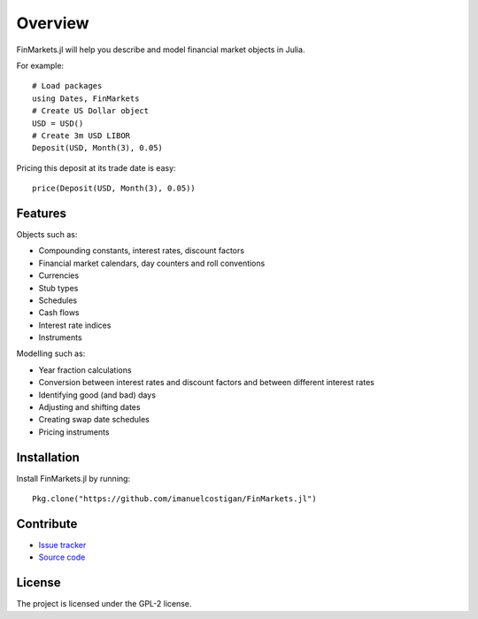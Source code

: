 Overview
=====

FinMarkets.jl will help you describe and model financial market objects in
Julia.

For example::

    # Load packages
    using Dates, FinMarkets
    # Create US Dollar object
    USD = USD()
    # Create 3m USD LIBOR
    Deposit(USD, Month(3), 0.05)

Pricing this deposit at its trade date is easy::

    price(Deposit(USD, Month(3), 0.05))

Features
-----

Objects such as:

- Compounding constants, interest rates, discount factors
- Financial market calendars, day counters and roll conventions
- Currencies
- Stub types
- Schedules
- Cash flows
- Interest rate indices
- Instruments

Modelling such as:

- Year fraction calculations
- Conversion between interest rates and discount factors and between different interest rates
- Identifying good (and bad) days
- Adjusting and shifting dates
- Creating swap date schedules
- Pricing instruments

Installation
----

Install FinMarkets.jl by running::

    Pkg.clone("https://github.com/imanuelcostigan/FinMarkets.jl")

Contribute
----

- `Issue tracker`_
- `Source code`_

License
----

The project is licensed under the GPL-2 license.



.. _Issue tracker: https://github.com/imanuelcostigan/FinMarkets.jl/issues
.. _Source code: https://github.com/imanuelcostigan/FinMarkets.jl


